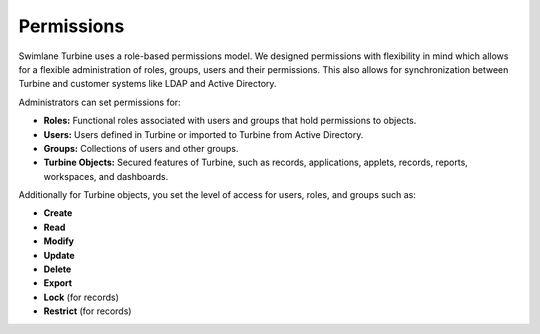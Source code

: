 Permissions
===========

Swimlane Turbine uses a role-based permissions model. We designed
permissions with flexibility in mind which allows for a flexible
administration of roles, groups, users and their permissions. This also
allows for synchronization between Turbine and customer systems like
LDAP and Active Directory.

Administrators can set permissions for:

-  **Roles:** Functional roles associated with users and groups that
   hold permissions to objects.
-  **Users:** Users defined in Turbine or imported to Turbine from
   Active Directory.
-  **Groups:** Collections of users and other groups.
-  **Turbine Objects:** Secured features of Turbine, such as records,
   applications, applets, records, reports, workspaces, and dashboards.

Additionally for Turbine objects, you set the level of access for users,
roles, and groups such as:

-  **Create**
-  **Read**
-  **Modify**
-  **Update**
-  **Delete**
-  **Export**
-  **Lock** (for records)
-  **Restrict** (for records)
